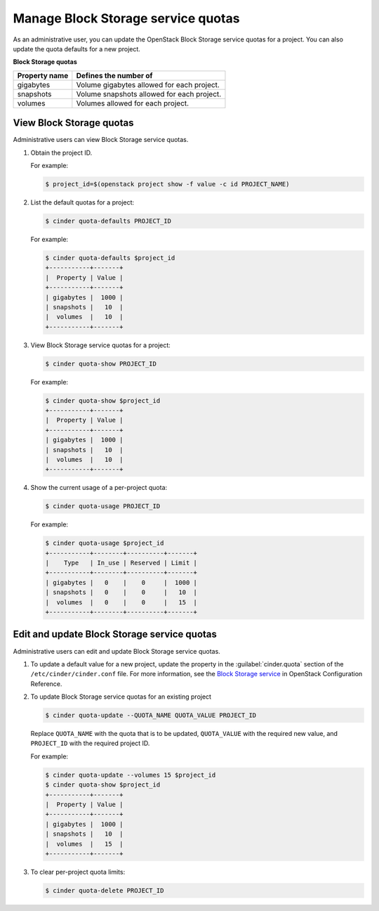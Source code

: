 ===================================
Manage Block Storage service quotas
===================================

As an administrative user, you can update the OpenStack Block
Storage service quotas for a project. You can also update the quota
defaults for a new project.

**Block Storage quotas**

===================  =============================================
 Property name          Defines the number of
===================  =============================================
 gigabytes              Volume gigabytes allowed for each project.
 snapshots              Volume snapshots allowed for each project.
 volumes                Volumes allowed for each project.
===================  =============================================

View Block Storage quotas
~~~~~~~~~~~~~~~~~~~~~~~~~

Administrative users can view Block Storage service quotas.

#. Obtain the project ID.

   For example:

   .. code-block:: console

      $ project_id=$(openstack project show -f value -c id PROJECT_NAME)

#. List the default quotas for a project:

   .. code-block:: console

      $ cinder quota-defaults PROJECT_ID

   For example:

   .. code-block:: console

      $ cinder quota-defaults $project_id
      +-----------+-------+
      |  Property | Value |
      +-----------+-------+
      | gigabytes |  1000 |
      | snapshots |   10  |
      |  volumes  |   10  |
      +-----------+-------+

#. View Block Storage service quotas for a project:

   .. code-block:: console

      $ cinder quota-show PROJECT_ID

   For example:

   .. code-block:: console

      $ cinder quota-show $project_id
      +-----------+-------+
      |  Property | Value |
      +-----------+-------+
      | gigabytes |  1000 |
      | snapshots |   10  |
      |  volumes  |   10  |
      +-----------+-------+

#. Show the current usage of a per-project quota:

   .. code-block:: console

      $ cinder quota-usage PROJECT_ID

   For example:

   .. code-block:: console

      $ cinder quota-usage $project_id
      +-----------+--------+----------+-------+
      |    Type   | In_use | Reserved | Limit |
      +-----------+--------+----------+-------+
      | gigabytes |   0    |    0     |  1000 |
      | snapshots |   0    |    0     |   10  |
      |  volumes  |   0    |    0     |   15  |
      +-----------+--------+----------+-------+

Edit and update Block Storage service quotas
~~~~~~~~~~~~~~~~~~~~~~~~~~~~~~~~~~~~~~~~~~~~

Administrative users can edit and update Block Storage
service quotas.

#. To update a default value for a new project,
   update the property in the :guilabel:`cinder.quota`
   section of the ``/etc/cinder/cinder.conf`` file.
   For more information, see the `Block Storage service
   <https://docs.openstack.org/newton/config-reference/block-storage.html>`_
   in OpenStack Configuration Reference.

#. To update Block Storage service quotas for an existing project

   .. code-block:: console

      $ cinder quota-update --QUOTA_NAME QUOTA_VALUE PROJECT_ID

   Replace ``QUOTA_NAME`` with the quota that is to be updated,
   ``QUOTA_VALUE`` with the required new value, and ``PROJECT_ID``
   with the required project ID.

   For example:

   .. code-block:: console

      $ cinder quota-update --volumes 15 $project_id
      $ cinder quota-show $project_id
      +-----------+-------+
      |  Property | Value |
      +-----------+-------+
      | gigabytes |  1000 |
      | snapshots |   10  |
      |  volumes  |   15  |
      +-----------+-------+


#. To clear per-project quota limits:

   .. code-block:: console

      $ cinder quota-delete PROJECT_ID
